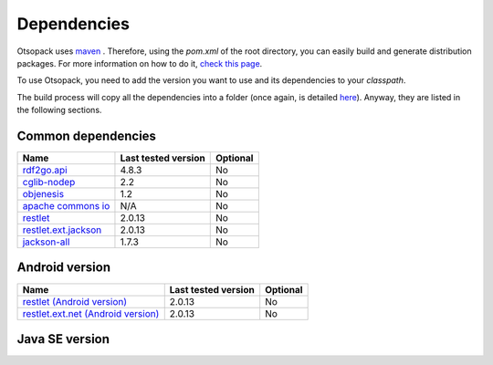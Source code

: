 Dependencies
************

Otsopack uses `maven <http://maven.apache.org/>`_ .
Therefore, using the *pom.xml* of the root directory, you can easily build and generate distribution packages.
For more information on how to do it, `check this page <build>`_.

To use Otsopack, you need to add the version you want to use and its dependencies to your *classpath*.


The build process will copy all the dependencies into a folder (once again, is detailed `here <build>`_).
Anyway, they are listed in the following sections.

Common dependencies
===================

======================================================   ========================     ============
**Name**                                                 **Last tested version**      **Optional**
======================================================   ========================     ============
`rdf2go.api <http://semanticweb.org/wiki/RDF2Go>`_       4.8.3                        No
`cglib-nodep <http://cglib.sourceforge.net/>`_           2.2                          No
`objenesis <http://code.google.com/p/objenesis/>`_       1.2                          No
`apache commons io <http://commons.apache.org/io/>`_     N/A                          No
`restlet <http://www.restlet.org>`_                      2.0.13                       No
`restlet.ext.jackson <http://www.restlet.org>`_          2.0.13                       No
`jackson-all <https://github.com/FasterXML/jackson>`_    1.7.3                        No
======================================================   ========================     ============


Android version
===============

==============================================================     ========================    ============
**Name**                                                           **Last tested version**     **Optional**
==============================================================     ========================    ============
`restlet (Android version) <http://www.restlet.org>`_              2.0.13                      No
`restlet.ext.net (Android version) <http://www.restlet.org>`_      2.0.13                      No
==============================================================     ========================    ============


Java SE version
===============

==============================================================     ========================    ============
**Name**                                                           **Last tested version**     **Optional**
==============================================================     ========================    ============
otsoCommons                                                        N/A                         No
`restlet (SE version) <http://www.restlet.org>`_                   2.0.13                      No
`restlet.ext.simple <http://www.restlet.org>`_                     2.0.13                      No
`rdf2go.impl.sesame <http://semanticweb.org/wiki/RDF2Go>`_         4.8.3                       Yes
`sesame-runtime <http://www.openrdf.org/>`_                   2.7.1                       Yes
`simple <http://www.simpleframework.org>`_                         4.1.21                      Recommended
`slf4j-api <http://www.slf4j.org>`_                                1.7.5                       No
`slf4j-nop <http://www.slf4j.org>`_                                1.7.5                       Recommended
`sqlitejdbc <http://www.zentus.com/sqlitejdbc/>`_                  056                         Recommended
==============================================================     ========================    ============